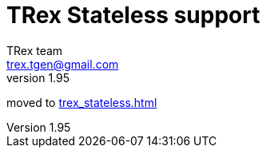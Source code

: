 TRex Stateless support
======================
:author: TRex team
:email: trex.tgen@gmail.com 
:revnumber: 1.95
:quotes.++:
:numbered:
:web_server_url: http://trex-tgn.cisco.com/trex
:local_web_server_url: csi-wiki-01:8181/trex
:github_stl_path: https://github.com/cisco-system-traffic-generator/trex-core/tree/master/scripts/stl
:github_stl_examples_path: https://github.com/cisco-system-traffic-generator/trex-core/tree/master/scripts/automation/trex_control_plane/interactive/trex/examples/stl
:toclevels: 6

moved to link:trex_stateless.html[trex_stateless.html]



